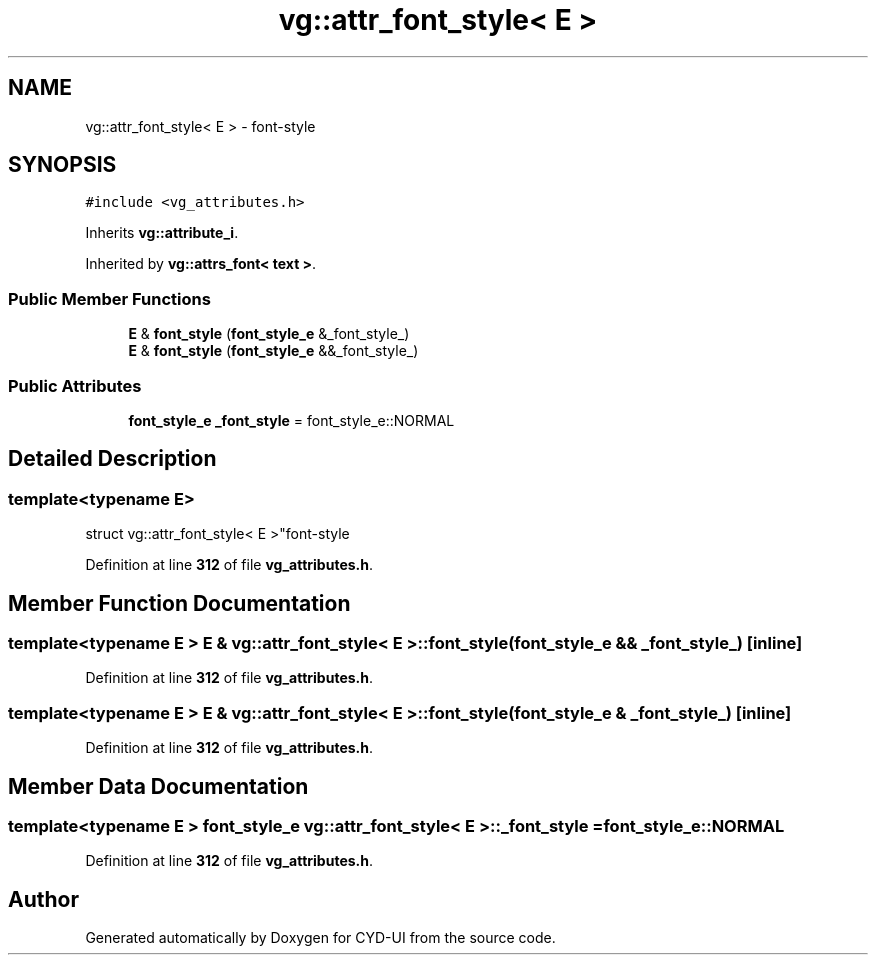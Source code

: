 .TH "vg::attr_font_style< E >" 3 "CYD-UI" \" -*- nroff -*-
.ad l
.nh
.SH NAME
vg::attr_font_style< E > \- font-style  

.SH SYNOPSIS
.br
.PP
.PP
\fC#include <vg_attributes\&.h>\fP
.PP
Inherits \fBvg::attribute_i\fP\&.
.PP
Inherited by \fBvg::attrs_font< text >\fP\&.
.SS "Public Member Functions"

.in +1c
.ti -1c
.RI "\fBE\fP & \fBfont_style\fP (\fBfont_style_e\fP &_font_style_)"
.br
.ti -1c
.RI "\fBE\fP & \fBfont_style\fP (\fBfont_style_e\fP &&_font_style_)"
.br
.in -1c
.SS "Public Attributes"

.in +1c
.ti -1c
.RI "\fBfont_style_e\fP \fB_font_style\fP = font_style_e::NORMAL"
.br
.in -1c
.SH "Detailed Description"
.PP 

.SS "template<typename \fBE\fP>
.br
struct vg::attr_font_style< E >"font-style 
.PP
Definition at line \fB312\fP of file \fBvg_attributes\&.h\fP\&.
.SH "Member Function Documentation"
.PP 
.SS "template<typename \fBE\fP > \fBE\fP & \fBvg::attr_font_style\fP< \fBE\fP >::font_style (\fBfont_style_e\fP && _font_style_)\fC [inline]\fP"

.PP
Definition at line \fB312\fP of file \fBvg_attributes\&.h\fP\&.
.SS "template<typename \fBE\fP > \fBE\fP & \fBvg::attr_font_style\fP< \fBE\fP >::font_style (\fBfont_style_e\fP & _font_style_)\fC [inline]\fP"

.PP
Definition at line \fB312\fP of file \fBvg_attributes\&.h\fP\&.
.SH "Member Data Documentation"
.PP 
.SS "template<typename \fBE\fP > \fBfont_style_e\fP \fBvg::attr_font_style\fP< \fBE\fP >::_font_style = font_style_e::NORMAL"

.PP
Definition at line \fB312\fP of file \fBvg_attributes\&.h\fP\&.

.SH "Author"
.PP 
Generated automatically by Doxygen for CYD-UI from the source code\&.
